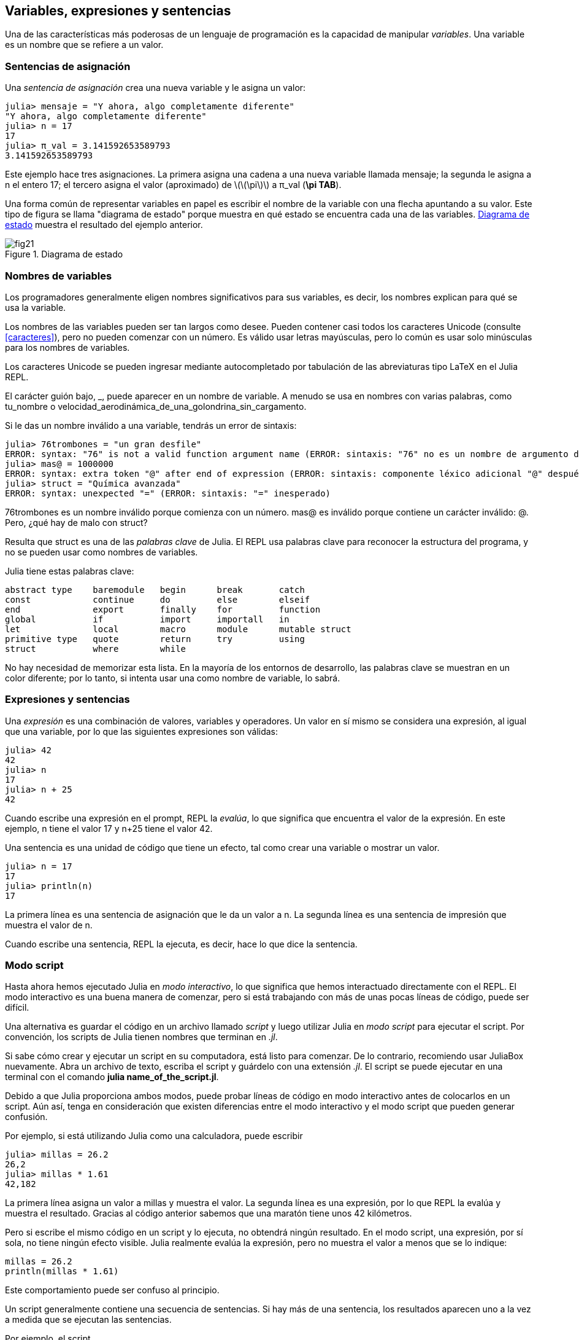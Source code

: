 [[chap02]]
== Variables, expresiones y sentencias

Una de las características más poderosas de un lenguaje de programación es la capacidad de manipular _variables_. Una variable es un nombre que se refiere a un valor.
(((variable)))(((valor)))


=== Sentencias de asignación

Una _sentencia de asignación_ crea una nueva variable y le asigna un valor:
(((sentencia de asignación)))((("sentencia", "asignación", see="sentencia de asignación")))(((pass:[=], see="sentencia de asignación"))) (((pi)))((("π", see = "pi")))

[source,@julia-repl-test chap02]
----
julia> mensaje = "Y ahora, algo completamente diferente"
"Y ahora, algo completamente diferente"
julia> n = 17
17
julia> π_val = 3.141592653589793
3.141592653589793
----

Este ejemplo hace tres asignaciones. La primera asigna una cadena a una nueva variable llamada +mensaje+; la segunda le asigna a +n+ el entero +17+; el tercero asigna el valor (aproximado) de latexmath:[\(\pi\)] a +π_val+ (*+\pi TAB+*).

Una forma común de representar variables en papel es escribir el nombre de la variable con una flecha apuntando a su valor. Este tipo de figura se llama "diagrama de estado" porque muestra en qué estado se encuentra cada una de las variables. <<fig02-1>> muestra el resultado del ejemplo anterior.
(((diagrama de estado)))((("diagrama", "estado", see="diagrama de estado")))

[[fig02-1]]
.Diagrama de estado
image::images/fig21.svg[]


=== Nombres de variables
(((variable)))

Los programadores generalmente eligen nombres significativos para sus variables, es decir, los nombres explican para qué se usa la variable.

Los nombres de las variables pueden ser tan largos como desee. Pueden contener casi todos los caracteres Unicode (consulte <<caracteres>>), pero no pueden comenzar con un número. Es válido usar letras mayúsculas, pero lo común es usar solo minúsculas para los nombres de variables.

Los caracteres Unicode se pueden ingresar mediante autocompletado por tabulación de las abreviaturas tipo LaTeX en el Julia REPL.
(((Carácter Unicode)))

El carácter guión bajo, +_+, puede aparecer en un nombre de variable. A menudo se usa en nombres con varias palabras, como +tu_nombre+ o +velocidad_aerodinámica_de_una_golondrina_sin_cargamento+.
(((carácter guión bajo)))(((abreviaturas tipo LaTeX)))

Si le das un nombre inválido a una variable, tendrás un error de sintaxis:
(((error de sintaxis)))((("error", "sintaxis", see="error de sintaxis")))

[source, jlcon]
----
julia> 76trombones = "un gran desfile"
ERROR: syntax: "76" is not a valid function argument name (ERROR: sintaxis: "76" no es un nombre de argumento de función válido)
julia> mas@ = 1000000
ERROR: syntax: extra token "@" after end of expression (ERROR: sintaxis: componente léxico adicional "@" después del final de la expresión)
julia> struct = "Química avanzada"
ERROR: syntax: unexpected "=" (ERROR: sintaxis: "=" inesperado)
----

+76trombones+ es un nombre inválido porque comienza con un número. +mas@+ es inválido porque contiene un carácter inválido: +@+. Pero, ¿qué hay de malo con +struct+?

Resulta que +struct+ es una de las _palabras clave_ de Julia. El REPL usa palabras clave para reconocer la estructura del programa, y no se pueden usar como nombres de variables.
(((palabra clave)))

Julia tiene estas palabras clave:
----
abstract type    baremodule   begin      break       catch
const            continue     do         else        elseif      
end              export       finally    for         function
global           if           import     importall   in         
let              local        macro      module      mutable struct
primitive type   quote        return     try         using            
struct           where        while
----

No hay necesidad de memorizar esta lista. En la mayoría de los entornos de desarrollo, las palabras clave se muestran en un color diferente; por lo tanto, si intenta usar una como nombre de variable, lo sabrá.


=== Expresiones y sentencias

Una _expresión_ es una combinación de valores, variables y operadores. Un valor en sí mismo se considera una expresión, al igual que una variable, por lo que las siguientes expresiones son válidas:
(((expresión)))

[source,@julia-repl-test chap02]
----
julia> 42
42
julia> n
17
julia> n + 25
42
----

Cuando escribe una expresión en el prompt, REPL la _evalúa_, lo que significa que encuentra el valor de la expresión. En este ejemplo, +n+ tiene el valor 17 y +n+25+ tiene el valor 42.
(((evaluar)))

Una sentencia es una unidad de código que tiene un efecto, tal como crear una variable o mostrar un valor.
(((sentencia)))

[source,@julia-repl-test chap02]
----
julia> n = 17
17
julia> println(n)
17
----

La primera línea es una sentencia de asignación que le da un valor a +n+. La segunda línea es una sentencia de impresión que muestra el valor de +n+.

Cuando escribe una sentencia, REPL la ejecuta, es decir, hace lo que dice la sentencia.
(((ejecutar)))


=== Modo script

Hasta ahora hemos ejecutado Julia en _modo interactivo_, lo que significa que hemos interactuado directamente con el REPL. El modo interactivo es una buena manera de comenzar, pero si está trabajando con más de unas pocas líneas de código, puede ser difícil.
(((modo interactivo)))

Una alternativa es guardar el código en un archivo llamado _script_ y luego utilizar Julia en _modo script_ para ejecutar el script. Por convención, los scripts de Julia tienen nombres que terminan en _.jl_.
(((script)))(((modo script)))

Si sabe cómo crear y ejecutar un script en su computadora, está listo para comenzar. De lo contrario, recomiendo usar JuliaBox nuevamente. Abra un archivo de texto, escriba el script y guárdelo con una extensión _.jl_. El script se puede ejecutar en una terminal con el comando *+julia name_of_the_script.jl+*.
(((extension, .jl)))(((JuliaBox)))

Debido a que Julia proporciona ambos modos, puede probar líneas de código en modo interactivo antes de colocarlos en un script. Aún así, tenga en consideración que existen diferencias entre el modo interactivo y el modo script que pueden generar confusión.

Por ejemplo, si está utilizando Julia como una calculadora, puede escribir

[source,@julia-repl-test]
----
julia> millas = 26.2
26,2
julia> millas * 1.61
42,182
----

La primera línea asigna un valor a +millas+ y muestra el valor. La segunda línea es una expresión, por lo que REPL la evalúa y muestra el resultado. Gracias al código anterior sabemos que una maratón tiene unos 42 kilómetros.

Pero si escribe el mismo código en un script y lo ejecuta, no obtendrá ningún resultado. En el modo script, una expresión, por sí sola, no tiene ningún efecto visible. Julia realmente evalúa la expresión, pero no muestra el valor a menos que se lo indique:

[source, julia]
----
millas = 26.2
println(millas * 1.61)
----

Este comportamiento puede ser confuso al principio.

Un script generalmente contiene una secuencia de sentencias. Si hay más de una sentencia, los resultados aparecen uno a la vez a medida que se ejecutan las sentencias.

Por ejemplo, el script

[source,julia]
----
println(1)
x = 2
println(x)
----

produce el output

[source,@julia-eval]
----
1
2
----

La sentencia de asignación no genera output.

===== Ejercicio 2-1

Para comprobar si ha aprendido, escriba las siguientes sentencias en Julia REPL y vea lo que hace cada una:

[source,julia]
----
5
x = 5
x + 1
----

Ahora coloque las mismas sentencias en un script y ejecútelo. ¿Cuál es el resultado? Modifique el script transformando cada expresión en una sentencia de impresión y luego ejecútelo de nuevo.

=== Orden de operaciones

Cuando una expresión contiene más de un operador, el orden de evaluación depende del _orden de operaciones_. Para los operadores matemáticos, Julia sigue la convención matemática. El acrónimo _PAPOMUDAS_ es una forma útil de recordar las reglas:
(((orden de operaciones)))(((PAPOMUDAS)))

* __PA__réntesis: tienen la mayor precedencia y se pueden utilizar para forzar la evaluación de una expresión en el orden que desee. Dado que las expresiones entre paréntesis se evalúan primero, +2*(3-1)+ es 4, y +pass:[(1+1)^(5-2)]+ es 8. También puede usar paréntesis para hacer una expresión más fácil de leer, como en +(minuto*100)/60+, incluso si no cambia el resultado.
(((paréntesis)))

* __PO__tencias: tiene la siguiente precedencia más alta, por lo que +pass:[1+2^3]+ es 9, no 27, y +2*3^2+ es 18, no 36.
(((pass:[^])))

* __MU__ltiplicación y __D__ivisión tienen mayor precedencia que la __A__dición y __S__ustracción. Entonces +2*3-1+ es 5, no 4, y +pass:[6+4/2]+ es 8, no 5.
(((pass:[*])))(((pass:[/])))(((pass:[+])))(((pass:[-])))

* Los operadores con la misma precedencia se evalúan de izquierda a derecha (excepto potencias). Entonces, en la expresión +grados/2*π+, la división ocurre primero y el resultado se multiplica por +π+. Para dividir entre latexmath:[\(2\pi\)], puede usar paréntesis, escribir +grados/2/π+ o +grados/2π+.

[OBSERVACION]
====
No me preocupo mucho de recordar el orden de las operaciones. Si el orden no es evidente mirando la expresión, uso paréntesis para que sea obvio.
====

=== Operaciones con cadenas

En general, no se puede realizar operaciones matemáticas con cadenas, incluso si las cadenas parecen números, por lo que lo siguiente es inválido:
(((operación con cadenas)))(((operador, cadenas)))

[source,julia]
----
"2" - "1"    "huevos" / "fácil"    "tercero" + "talismán"
----

Pero hay dos excepciones, +*+ y +pass:[^]+.
(((pase: [*]))) (((pase: [^])))

El operador +pass:[*]+ realiza _concatenación de cadenas_, lo que significa que une las cadenas de extremo a extremo. Por ejemplo:
((("cadena", "concatenación", see="concatenar")))((("concatenar")))

[source,@julia-repl-test]
----
julia> primer_str = "auto"
"auto"
julia> segundo_str = "móvil"
"móvil"
julia> primer_str * segundo_str
"automóvil"
----

El operador +^+ también funciona con cadenas; repite. Por ejemplo, +"Spam"pass:[^]3+ es +"SpamSpamSpam"+. Si uno de los valores es una cadena, el otro tiene que ser un número entero.
((("cadena", "repetición", see="repetición")))((("repetición")))

De manera análoga, este uso de +pass:[*]+ y +^+ también tiene sentido en la multiplicación y potencia. Así como +4pass:[^]3+ es equivalente a +4*4*4+, esperamos que el +"Spam"pass:[^]3+ sea lo mismo que el +pass:["Spam"*"Spam"*"Spam"]+, y lo es.


=== Comentarios

A medida que los programas se hacen más largos y complejos, se vuelven más difíciles de leer. Los lenguajes formales son densos, y a menudo es difícil mirar un código y descubrir qué está haciendo o por qué.

Por esta razón, es una buena idea agregar notas a sus programas para explicar en lenguaje natural lo que está haciendo el programa. Estas notas se llaman _commentarios_, y comienzan con el símbolo +#+:
(((comentario)))((("pass:[#]", see="comentario")))

[source,julia]
----
# calcula el porcentaje de hora que ha transcurrido
porcentaje = (minuto * 100) / 60
----

En este caso, el comentario aparece solo en una línea. También puede poner comentarios al final de una línea:

[source, julia]
----
porcentaje = (minuto * 100) / 60    # porcentaje de una hora
----

Todo, desde el +#+ hasta el final de la línea se ignora, no tiene ningún efecto en la ejecución del programa.

Los comentarios son más útiles cuando documentan características no obvias del código. Es razonable suponer que el lector puede averiguar qué hace el código, por lo tanto es más útil explicar _por qué_.

Este comentario es redundante con el código e inútil:

[source,julia]
----
v = 5   # asigna 5 a v
----

Este comentario contiene información útil que no está en el código:

[source, julia]
----
v = 5   # velocidad en metros/segundo.
----

[ADVERTENCIA]
====
Los buenos nombres de variables pueden reducir la necesidad de comentarios, pero los nombres largos pueden hacer que las expresiones sean difíciles de leer, por lo que existe un trade-off.
====


=== Depuración

Se pueden producir tres tipos de errores en un programa: errores de sintaxis, errores de tiempo de ejecución y errores semánticos. Es útil distinguirlos para rastrearlos más rápidamente.
(((depuración)))

Error de sintaxis::
"Sintaxis" se refiere a la estructura de un programa y las reglas sobre esa estructura. Por ejemplo, los paréntesis tienen que venir en pares coincidentes, por lo que + (1 + 2) + es legal, pero +8) + es un error de sintaxis.
+
Si hay un error de sintaxis en cualquier parte de su programa, Julia muestra un mensaje de error y se cierra, y no podrá ejecutar el programa. Durante las primeras semanas de su carrera de programación, puede pasar mucho tiempo rastreando errores de sintaxis. A medida que gane experiencia, cometerá menos errores y los encontrará más rápido.
(((error de sintaxis))) (((mensaje de error)))

Error de tiempo de ejecución::
El segundo tipo de error es un error de tiempo de ejecución, llamado así porque el error no aparece hasta después de que el programa ha comenzado a ejecutarse. Estos errores también se denominan _excepciones_ porque generalmente indican que ha sucedido algo excepcional (y malo).
+
Los errores de tiempo de ejecución son raros en los programas simples que verá en los primeros capítulos, por lo que puede pasar un tiempo antes de que encuentre uno.
(((error de tiempo de ejecución))) ((("error", "tiempo de ejecución", ver = "error de tiempo de ejecución"))) (((excepción, ver = "error de tiempo de ejecución")))

Error semántico ::
El tercer tipo de error es "semántico", que significa relacionado con el significado. Si hay un error semántico en su programa, se ejecutará sin generar mensajes de error, pero no hará lo correcto. Hará algo más. Específicamente, hará lo que usted le dijo que hiciera.
+
Identificar errores semánticos puede ser complicado porque requiere que trabajes hacia atrás mirando la salida del programa e intentando descubrir qué está haciendo.
(((error semántico))) ((("error", "semántico", ver = "error semántico")))

=== Glosario

variable::
Un nombre que se refiere a un valor.
(((variable)))

asignación::
Una declaración que asigna un valor a una variable
(((asignación)))

diagrama de estado::
Una representación gráfica de un conjunto de variables y los valores a los que se refieren.
(((diagrama de estado)))

palabra clave::
Una palabra reservada que se utiliza para analizar un programa; no puede usar palabras clave como + if +, + function + y + while + como nombres de variables.
(((palabra clave)))

operando ::
Uno de los valores en los que opera un operador.
(((operando)))

expresión::
Una combinación de variables, operadores y valores que representa un solo resultado.
(((expresión)))

evaluar::
Para simplificar una expresión realizando las operaciones para obtener un valor único.
(((evaluar)))

declaración::
Una sección de código que representa un comando o acción. Hasta ahora, las declaraciones que hemos visto son asignaciones y declaraciones impresas.
(((declaración)))

ejecutar::
Para ejecutar una declaración y hacer lo que dice.
(((ejecutar)))

modo interactivo::
Una forma de utilizar Julia REPL escribiendo código en el indicador.
(((modo interactivo)))

modo de secuencia de comandos ::
Una forma de usar Julia para leer el código de un script y ejecutarlo.
(((modo script)))

guión::
Un programa almacenado en un archivo.
(((guión)))

precedencia del operador ::
Reglas que rigen el orden en que se evalúan las expresiones que involucran múltiples operadores matemáticos y operandos.
(((precedencia del operador)))

concatenar::
Para unir dos cadenas de extremo a extremo.
(((concatenación de cadenas)))

comentario::
Información en un programa que está destinada a otros programadores (o cualquier persona que lea el código fuente) y no tiene ningún efecto en la ejecución del programa.
(((comentario)))

error de sintaxis::
Un error en un programa que hace que sea imposible de analizar (y, por lo tanto, imposible de interpretar).
(((error de sintaxis)))

error de tiempo de ejecución o excepción ::
Un error que se detecta mientras se ejecuta el programa.
(((Error de tiempo de ejecución)))

semántica::
El significado de un programa.
(((semántica)))

error semántico ::
Un error en un programa que hace que haga algo diferente a lo que pretendía el programador.
(((error semántico)))


=== Ejercicios

[[ex02-1]]
===== Ejercicio 2-2

Repitiendo mi consejo del capítulo anterior, cada vez que aprenda una nueva característica, debe probarla en modo interactivo y cometer errores a propósito para ver qué sale mal.

. Hemos visto que + n = 42+ es legal. ¿Qué pasa con +42 = n +?

. ¿Qué tal + x = y = 1+?

. En algunos idiomas, cada declaración termina con un punto y coma, +; +. ¿Qué sucede si pones un punto y coma al final de una declaración de Julia?
(((pasar:[;])))

. ¿Qué pasa si pone un punto al final de una declaración?

. En notación matemática puedes multiplicar + x + y + y + de esta manera: + x y +. ¿Qué pasa si intentas eso en Julia? ¿Qué hay de 5x?

[[ex02-2]]
===== Ejercicio 2-3

Practique el uso de Julia REPL como calculadora:
(((calculadora)))

. El volumen de una esfera con radio latexmath: [\ (r \)] es latexmath: [\ (\ frac {4} {3} \ pi r ^ 3 \)]. ¿Cuál es el volumen de una esfera con radio 5?

. Supongamos que el precio de portada de un libro es de $ 24.95, pero las librerías obtienen un descuento del 40%. El envío cuesta $ 3 por la primera copia y 75 centavos por cada copia adicional. ¿Cuál es el costo total al por mayor de 60 copias?

. Si salgo de mi casa a las 6:52 a.m. y corro 1 milla a un ritmo fácil (8:15 por milla), luego 3 millas a ritmo (7:12 por milla) y 1 milla a ritmo fácil nuevamente, ¿a qué hora debo llegar a casa para el desayuno?
